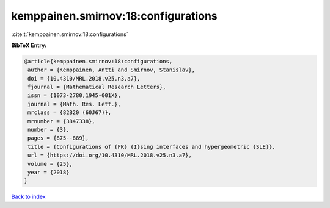 kemppainen.smirnov:18:configurations
====================================

:cite:t:`kemppainen.smirnov:18:configurations`

**BibTeX Entry:**

.. code-block:: bibtex

   @article{kemppainen.smirnov:18:configurations,
    author = {Kemppainen, Antti and Smirnov, Stanislav},
    doi = {10.4310/MRL.2018.v25.n3.a7},
    fjournal = {Mathematical Research Letters},
    issn = {1073-2780,1945-001X},
    journal = {Math. Res. Lett.},
    mrclass = {82B20 (60J67)},
    mrnumber = {3847338},
    number = {3},
    pages = {875--889},
    title = {Configurations of {FK} {I}sing interfaces and hypergeometric {SLE}},
    url = {https://doi.org/10.4310/MRL.2018.v25.n3.a7},
    volume = {25},
    year = {2018}
   }

`Back to index <../By-Cite-Keys.rst>`_
